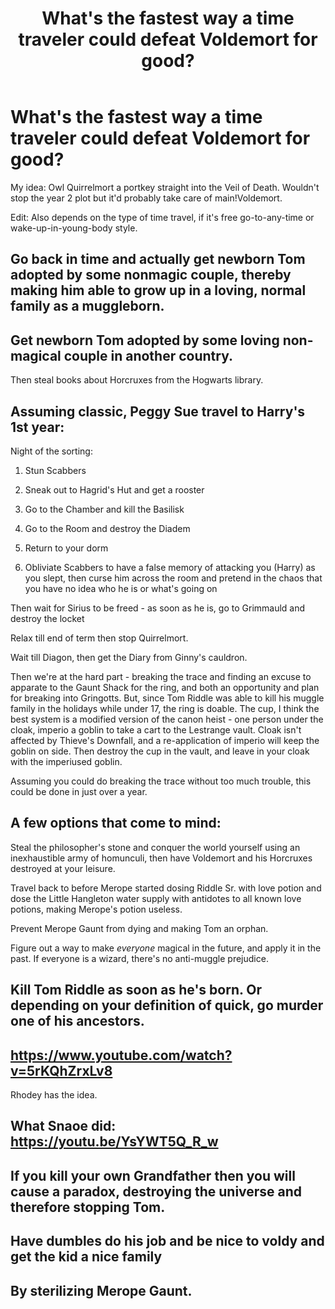 #+TITLE: What's the fastest way a time traveler could defeat Voldemort for good?

* What's the fastest way a time traveler could defeat Voldemort for good?
:PROPERTIES:
:Author: 15_Redstones
:Score: 6
:DateUnix: 1564882111.0
:DateShort: 2019-Aug-04
:END:
My idea: Owl Quirrelmort a portkey straight into the Veil of Death. Wouldn't stop the year 2 plot but it'd probably take care of main!Voldemort.

Edit: Also depends on the type of time travel, if it's free go-to-any-time or wake-up-in-young-body style.


** Go back in time and actually get newborn Tom adopted by some nonmagic couple, thereby making him able to grow up in a loving, normal family as a muggleborn.
:PROPERTIES:
:Author: Regular_Bus
:Score: 12
:DateUnix: 1564889743.0
:DateShort: 2019-Aug-04
:END:


** Get newborn Tom adopted by some loving non-magical couple in another country.

Then steal books about Horcruxes from the Hogwarts library.
:PROPERTIES:
:Author: DrunkBystander
:Score: 9
:DateUnix: 1564883813.0
:DateShort: 2019-Aug-04
:END:


** Assuming classic, Peggy Sue travel to Harry's 1st year:

Night of the sorting:

1. Stun Scabbers

2. Sneak out to Hagrid's Hut and get a rooster

3. Go to the Chamber and kill the Basilisk

4. Go to the Room and destroy the Diadem

5. Return to your dorm

6. Obliviate Scabbers to have a false memory of attacking you (Harry) as you slept, then curse him across the room and pretend in the chaos that you have no idea who he is or what's going on

Then wait for Sirius to be freed - as soon as he is, go to Grimmauld and destroy the locket

Relax till end of term then stop Quirrelmort.

Wait till Diagon, then get the Diary from Ginny's cauldron.

Then we're at the hard part - breaking the trace and finding an excuse to apparate to the Gaunt Shack for the ring, and both an opportunity and plan for breaking into Gringotts. But, since Tom Riddle was able to kill his muggle family in the holidays while under 17, the ring is doable. The cup, I think the best system is a modified version of the canon heist - one person under the cloak, imperio a goblin to take a cart to the Lestrange vault. Cloak isn't affected by Thieve's Downfall, and a re-application of imperio will keep the goblin on side. Then destroy the cup in the vault, and leave in your cloak with the imperiused goblin.

Assuming you could do breaking the trace without too much trouble, this could be done in just over a year.
:PROPERTIES:
:Author: NeverAskAnyQuestions
:Score: 8
:DateUnix: 1564952870.0
:DateShort: 2019-Aug-05
:END:


** A few options that come to mind:

Steal the philosopher's stone and conquer the world yourself using an inexhaustible army of homunculi, then have Voldemort and his Horcruxes destroyed at your leisure.

Travel back to before Merope started dosing Riddle Sr. with love potion and dose the Little Hangleton water supply with antidotes to all known love potions, making Merope's potion useless.

Prevent Merope Gaunt from dying and making Tom an orphan.

Figure out a way to make /everyone/ magical in the future, and apply it in the past. If everyone is a wizard, there's no anti-muggle prejudice.
:PROPERTIES:
:Author: xENO_
:Score: 5
:DateUnix: 1564926655.0
:DateShort: 2019-Aug-04
:END:


** Kill Tom Riddle as soon as he's born. Or depending on your definition of quick, go murder one of his ancestors.
:PROPERTIES:
:Author: Electric999999
:Score: 5
:DateUnix: 1564887250.0
:DateShort: 2019-Aug-04
:END:


** [[https://www.youtube.com/watch?v=5rKQhZrxLv8]]

Rhodey has the idea.
:PROPERTIES:
:Author: harryredditalt
:Score: 2
:DateUnix: 1564886656.0
:DateShort: 2019-Aug-04
:END:


** What Snaoe did: [[https://youtu.be/YsYWT5Q_R_w]]
:PROPERTIES:
:Author: Termsndconditions
:Score: 2
:DateUnix: 1564906179.0
:DateShort: 2019-Aug-04
:END:


** If you kill your own Grandfather then you will cause a paradox, destroying the universe and therefore stopping Tom.
:PROPERTIES:
:Author: GreyWyre
:Score: 2
:DateUnix: 1564914709.0
:DateShort: 2019-Aug-04
:END:


** Have dumbles do his job and be nice to voldy and get the kid a nice family
:PROPERTIES:
:Author: premar16
:Score: 1
:DateUnix: 1568746033.0
:DateShort: 2019-Sep-17
:END:


** By sterilizing Merope Gaunt.
:PROPERTIES:
:Score: 1
:DateUnix: 1579810037.0
:DateShort: 2020-Jan-23
:END:
